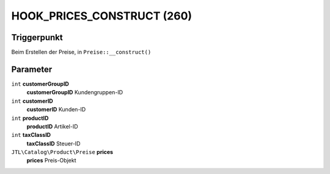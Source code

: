 HOOK_PRICES_CONSTRUCT (260)
===========================

Triggerpunkt
""""""""""""

Beim Erstellen der Preise, in ``Preise::__construct()``

Parameter
"""""""""

``int`` **customerGroupID**
    **customerGroupID** Kundengruppen-ID

``int`` **customerID**
    **customerID** Kunden-ID

``int`` **productID**
    **productID** Artikel-ID

``int`` **taxClassID**
    **taxClassID** Steuer-ID

``JTL\Catalog\Product\Preise`` **prices**
    **prices** Preis-Objekt
